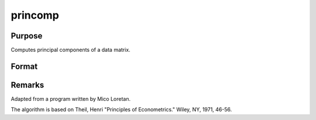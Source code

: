 
princomp
==============================================

Purpose
----------------

Computes principal components of a data matrix.

Format
----------------
.. function:: princomp(x, j)

    :param x: N>K, full rank.
    :type x: NxK data matrix

    :param j: number of principal components to be computed (j <= K).
    :type j: scalar

    :returns: p (*TODO*), NxJ matrix of the first  j principal
        components of x in descending order of amount of
        variance explained.

    :returns: v (*TODO*), Jx1 vector of fractions of variance explained.

    :returns: a (*JxK matrix of factor loadings*), such that:
        
        x = p*a + error.



Remarks
-------

Adapted from a program written by Mico Loretan.

The algorithm is based on Theil, Henri "Principles of Econometrics."
Wiley, NY, 1971, 46-56.

